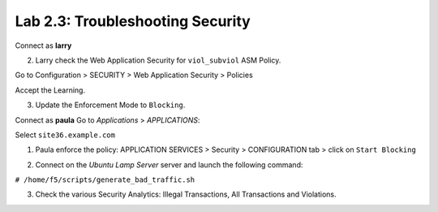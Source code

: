 Lab 2.3: Troubleshooting Security
---------------------------------
Connect as **larry**

2. Larry check the Web Application Security for ``viol_subviol`` ASM Policy.

Go to Configuration > SECURITY > Web Application Security > Policies

Accept the Learning.

.. image:: ../../class1/pictures/module2/img_module2_lab4_3.png
  :align: center
  :scale: 50%

3. Update the Enforcement Mode to ``Blocking``.

.. image:: ../../class1/pictures/module2/img_module2_lab4_4.png
  :align: center
  :scale: 50%

Connect as **paula**
Go to *Applications* > *APPLICATIONS*:

Select ``site36.example.com``

1. Paula enforce the policy: APPLICATION SERVICES > Security > CONFIGURATION tab > click on ``Start Blocking``

.. image:: ../../class1/pictures/module2/img_module2_lab4_5.png
  :align: center
  :scale: 50%

2. Connect on the *Ubuntu Lamp Server* server and launch the following command:

``# /home/f5/scripts/generate_bad_traffic.sh``

3. Check the various Security Analytics: Illegal Transactions, All Transactions and Violations.
